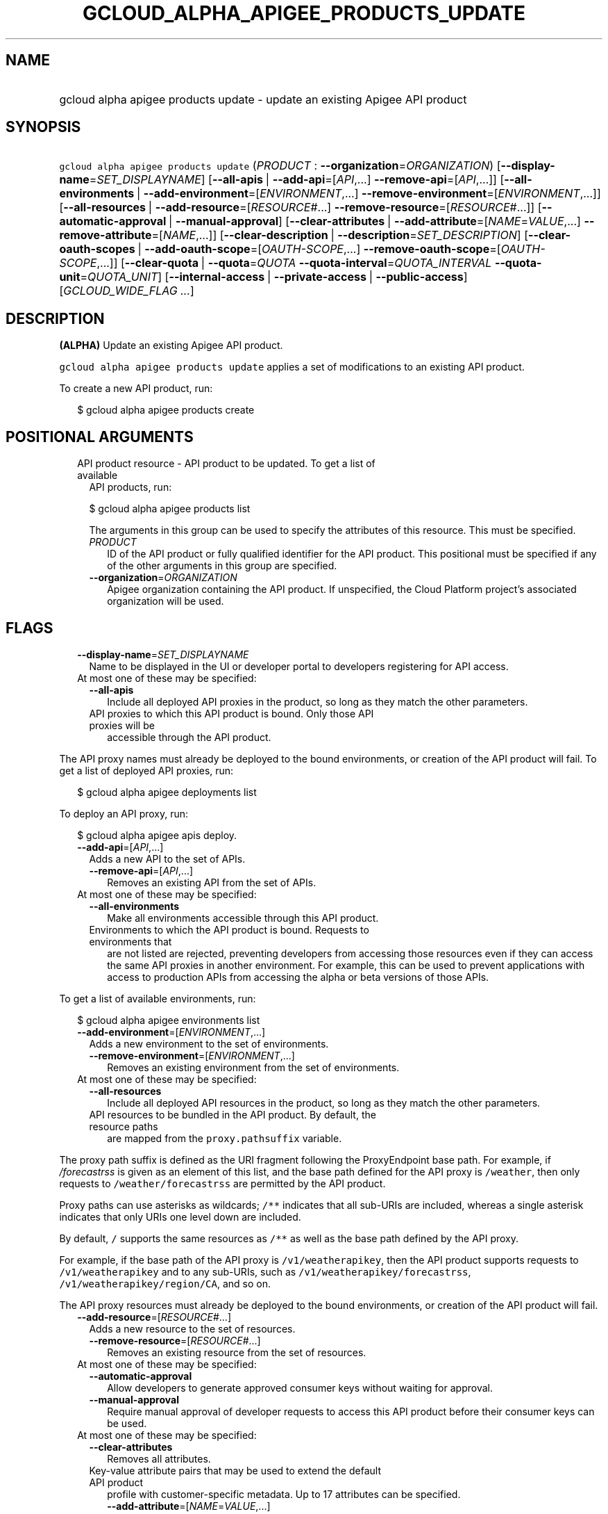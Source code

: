 
.TH "GCLOUD_ALPHA_APIGEE_PRODUCTS_UPDATE" 1



.SH "NAME"
.HP
gcloud alpha apigee products update \- update an existing Apigee API product



.SH "SYNOPSIS"
.HP
\f5gcloud alpha apigee products update\fR (\fIPRODUCT\fR\ :\ \fB\-\-organization\fR=\fIORGANIZATION\fR) [\fB\-\-display\-name\fR=\fISET_DISPLAYNAME\fR] [\fB\-\-all\-apis\fR\ |\ \fB\-\-add\-api\fR=[\fIAPI\fR,...]\ \fB\-\-remove\-api\fR=[\fIAPI\fR,...]] [\fB\-\-all\-environments\fR\ |\ \fB\-\-add\-environment\fR=[\fIENVIRONMENT\fR,...]\ \fB\-\-remove\-environment\fR=[\fIENVIRONMENT\fR,...]] [\fB\-\-all\-resources\fR\ |\ \fB\-\-add\-resource\fR=[\fIRESOURCE\fR#...]\ \fB\-\-remove\-resource\fR=[\fIRESOURCE\fR#...]] [\fB\-\-automatic\-approval\fR\ |\ \fB\-\-manual\-approval\fR] [\fB\-\-clear\-attributes\fR\ |\ \fB\-\-add\-attribute\fR=[\fINAME\fR=\fIVALUE\fR,...]\ \fB\-\-remove\-attribute\fR=[\fINAME\fR,...]] [\fB\-\-clear\-description\fR\ |\ \fB\-\-description\fR=\fISET_DESCRIPTION\fR] [\fB\-\-clear\-oauth\-scopes\fR\ |\ \fB\-\-add\-oauth\-scope\fR=[\fIOAUTH\-SCOPE\fR,...]\ \fB\-\-remove\-oauth\-scope\fR=[\fIOAUTH\-SCOPE\fR,...]] [\fB\-\-clear\-quota\fR\ |\ \fB\-\-quota\fR=\fIQUOTA\fR\ \fB\-\-quota\-interval\fR=\fIQUOTA_INTERVAL\fR\ \fB\-\-quota\-unit\fR=\fIQUOTA_UNIT\fR] [\fB\-\-internal\-access\fR\ |\ \fB\-\-private\-access\fR\ |\ \fB\-\-public\-access\fR] [\fIGCLOUD_WIDE_FLAG\ ...\fR]



.SH "DESCRIPTION"

\fB(ALPHA)\fR Update an existing Apigee API product.

\f5gcloud alpha apigee products update\fR applies a set of modifications to an
existing API product.

To create a new API product, run:

.RS 2m
$ gcloud alpha apigee products create
.RE



.SH "POSITIONAL ARGUMENTS"

.RS 2m
.TP 2m

API product resource \- API product to be updated. To get a list of available
API products, run:

$ gcloud alpha apigee products list

The arguments in this group can be used to specify the attributes of this
resource. This must be specified.


.RS 2m
.TP 2m
\fIPRODUCT\fR
ID of the API product or fully qualified identifier for the API product. This
positional must be specified if any of the other arguments in this group are
specified.

.TP 2m
\fB\-\-organization\fR=\fIORGANIZATION\fR
Apigee organization containing the API product. If unspecified, the Cloud
Platform project's associated organization will be used.


.RE
.RE
.sp

.SH "FLAGS"

.RS 2m
.TP 2m
\fB\-\-display\-name\fR=\fISET_DISPLAYNAME\fR
Name to be displayed in the UI or developer portal to developers registering for
API access.

.TP 2m

At most one of these may be specified:

.RS 2m
.TP 2m
\fB\-\-all\-apis\fR
Include all deployed API proxies in the product, so long as they match the other
parameters.

.TP 2m

API proxies to which this API product is bound. Only those API proxies will be
accessible through the API product.

.RE
.RE
.sp
The API proxy names must already be deployed to the bound environments, or
creation of the API product will fail. To get a list of deployed API proxies,
run:

.RS 2m
$ gcloud alpha apigee deployments list
.RE

To deploy an API proxy, run:

.RS 2m
$ gcloud alpha apigee apis deploy.
.RE


.RS 2m
.TP 2m
\fB\-\-add\-api\fR=[\fIAPI\fR,...]
Adds a new API to the set of APIs.

.RS 2m
.TP 2m
\fB\-\-remove\-api\fR=[\fIAPI\fR,...]
Removes an existing API from the set of APIs.

.RE
.sp
.TP 2m

At most one of these may be specified:


.RS 2m
.TP 2m
\fB\-\-all\-environments\fR
Make all environments accessible through this API product.

.TP 2m

Environments to which the API product is bound. Requests to environments that
are not listed are rejected, preventing developers from accessing those
resources even if they can access the same API proxies in another environment.
For example, this can be used to prevent applications with access to production
APIs from accessing the alpha or beta versions of those APIs.

.RE
.RE
.sp
To get a list of available environments, run:

.RS 2m
$ gcloud alpha apigee environments list
.RE


.RS 2m
.TP 2m
\fB\-\-add\-environment\fR=[\fIENVIRONMENT\fR,...]
Adds a new environment to the set of environments.

.RS 2m
.TP 2m
\fB\-\-remove\-environment\fR=[\fIENVIRONMENT\fR,...]
Removes an existing environment from the set of environments.

.RE
.sp
.TP 2m

At most one of these may be specified:


.RS 2m
.TP 2m
\fB\-\-all\-resources\fR
Include all deployed API resources in the product, so long as they match the
other parameters.

.TP 2m

API resources to be bundled in the API product. By default, the resource paths
are mapped from the \f5proxy.pathsuffix\fR variable.

.RE
.RE
.sp
The proxy path suffix is defined as the URI fragment following the ProxyEndpoint
base path. For example, if \f5\fI/forecastrss\fR\fR is given as an element of
this list, and the base path defined for the API proxy is \f5/weather\fR, then
only requests to \f5/weather/forecastrss\fR are permitted by the API product.

Proxy paths can use asterisks as wildcards; \f5/**\fR indicates that all
sub\-URIs are included, whereas a single asterisk indicates that only URIs one
level down are included.

By default, \f5/\fR supports the same resources as \f5/**\fR as well as the base
path defined by the API proxy.

For example, if the base path of the API proxy is \f5/v1/weatherapikey\fR, then
the API product supports requests to \f5/v1/weatherapikey\fR and to any
sub\-URIs, such as \f5/v1/weatherapikey/forecastrss\fR,
\f5/v1/weatherapikey/region/CA\fR, and so on.

The API proxy resources must already be deployed to the bound environments, or
creation of the API product will fail.


.RS 2m
.TP 2m
\fB\-\-add\-resource\fR=[\fIRESOURCE\fR#...]
Adds a new resource to the set of resources.

.RS 2m
.TP 2m
\fB\-\-remove\-resource\fR=[\fIRESOURCE\fR#...]
Removes an existing resource from the set of resources.

.RE
.sp
.TP 2m

At most one of these may be specified:


.RS 2m
.TP 2m
\fB\-\-automatic\-approval\fR
Allow developers to generate approved consumer keys without waiting for
approval.

.TP 2m
\fB\-\-manual\-approval\fR
Require manual approval of developer requests to access this API product before
their consumer keys can be used.

.RE
.sp
.TP 2m

At most one of these may be specified:


.RS 2m
.TP 2m
\fB\-\-clear\-attributes\fR
Removes all attributes.

.TP 2m

Key\-value attribute pairs that may be used to extend the default API product
profile with customer\-specific metadata. Up to 17 attributes can be specified.

.RS 2m
.TP 2m
\fB\-\-add\-attribute\fR=[\fINAME\fR=\fIVALUE\fR,...]
Adds a new attribute to the set of attributes.

.TP 2m
\fB\-\-remove\-attribute\fR=[\fINAME\fR,...]
Removes an existing attribute from the set of attributes.

.RE
.RE
.sp
.TP 2m

At most one of these may be specified:


.RS 2m
.TP 2m
\fB\-\-clear\-description\fR
Remove the API product's description.

.TP 2m
\fB\-\-description\fR=\fISET_DESCRIPTION\fR
Overview of the API product. Include key information about the API product that
is not captured by other fields.

.RE
.sp
.TP 2m

At most one of these may be specified:


.RS 2m
.TP 2m
\fB\-\-clear\-oauth\-scopes\fR
Removes all OAuth scopes.

.TP 2m

Comma\-separated list of OAuth scopes that are validated at runtime. Apigee
validates that the scopes in any access token presented match the scopes defined
in the OAuth policy assoicated with the API product.

.RS 2m
.TP 2m
\fB\-\-add\-oauth\-scope\fR=[\fIOAUTH\-SCOPE\fR,...]
Adds a new OAuth scope to the set of OAuth scopes.

.TP 2m
\fB\-\-remove\-oauth\-scope\fR=[\fIOAUTH\-SCOPE\fR,...]
Removes an existing OAuth scope from the set of OAuth scopes.

.RE
.RE
.sp
.TP 2m

At most one of these may be specified:


.RS 2m
.TP 2m
\fB\-\-clear\-quota\fR
Remove any quota currently imposed on the API product.

.TP 2m

To impose a quota limit on calls to the API product, specify all of the
following:

.RS 2m
.TP 2m
\fB\-\-quota\fR=\fIQUOTA\fR
Number of request messages permitted per app by this API product for the
specified \f5\-\-quota\-interval\fR and \f5\-\-quota\-unit\fR.

For example, \f5\-\-quota=50\fR, \f5\-\-quota\-interval=12\fR, and
\f5\-\-quota\-unit=hour\fR means 50 requests are allowed every 12 hours.

.TP 2m
\fB\-\-quota\-interval\fR=\fIQUOTA_INTERVAL\fR
Time interval over which the number of request messages is calculated.

.TP 2m
\fB\-\-quota\-unit\fR=\fIQUOTA_UNIT\fR
Time unit for \f5\-\-quota\-interval\fR. \fIQUOTA_UNIT\fR must be one of:
\fBminute\fR, \fBhour\fR, \fBday\fR, \fBmonth\fR.

.RE
.RE
.sp
.TP 2m

At most one of these may be specified:


.RS 2m
.TP 2m
\fB\-\-internal\-access\fR
Prevent external access to this API product.

.TP 2m
\fB\-\-private\-access\fR
Hide this API product in the developer portal but make it accessible by external
developers.

.TP 2m
\fB\-\-public\-access\fR
Make this API product visible to developers in the Apigee developer portal.


.RE
.RE
.sp

.SH "GCLOUD WIDE FLAGS"

These flags are available to all commands: \-\-account, \-\-billing\-project,
\-\-configuration, \-\-flags\-file, \-\-flatten, \-\-format, \-\-help,
\-\-impersonate\-service\-account, \-\-log\-http, \-\-project, \-\-quiet,
\-\-trace\-token, \-\-user\-output\-enabled, \-\-verbosity.

Run \fB$ gcloud help\fR for details.



.SH "EXAMPLES"

To update the display name of the API product with the internal name
\f5\fImy\-prod\fR\fR, run:

.RS 2m
$ gcloud alpha apigee products update my\-prod \e
  \-\-display\-name="Example Project"
.RE

To update the description of the API product, run:

.RS 2m
$ gcloud alpha apigee products update my\-prod \e
  \-\-description="This API is famous for appearing in a YouTube\e
video."
.RE

To remove the API product's description, run:

.RS 2m
$ gcloud alpha apigee products update my\-prod \-\-clear\-description
.RE

To remove manual approval requirements from the API and change its access level
to public, run:

.RS 2m
$ gcloud alpha apigee products update my\-prod \-\-public\-access \e
  \-\-automatic\-approval
.RE

To impose a quota of 45 calls per minute per application on the API product,
run:

.RS 2m
$ gcloud alpha apigee products update my\-prod \-\-quota=45 \e
  \-\-quota\-interval=1 \-\-quota\-unit=minute
.RE

To remove a quota on the API product and switch it to unlisted access with
manual approval, run:

.RS 2m
$ gcloud alpha apigee products update my\-prod \-\-manual\-approval \e
  \-\-private\-access \-\-clear\-quota
.RE

To set the API product's custom attribute \f5\fIfoo\fR\fR to the value
\f5\fIbar\fR\fR, updating that attribute if it exists and creating it if it
doesn't, and remove the attribute \f5\fIbaz\fR\fR if it exists, run:

.RS 2m
$ gcloud alpha apigee products update my\-prod \e
  \-\-add\-attribute="foo=bar"  \-\-remove\-attribute=baz
.RE

To update the list of API proxies included in the API product, run:

.RS 2m
$ gcloud alpha apigee products update my\-prod \e
  \-\-add\-api=NEW_ONE,NEW_TWO \-\-remove\-api=OLD_ONE,OLD_TWO
.RE

To switch the API product to including all \f5\fItest\fR\fR environment APIs no
matter what API proxy or resource they expose, run:

.RS 2m
$ gcloud alpha apigee products update my\-prod \e
  \-\-add\-environment=test \-\-all\-apis \-\-all\-resources
.RE

To update the list of API resources included in the API product, and output the
updated API product as a JSON object, run:

.RS 2m
$ gcloud alpha apigee products update my\-prod \e
  \-\-add\-resource="NEW_ONE#NEW_TWO" \e
  \-\-remove\-resource="OLD_ONE#OLD_TWO" \-\-format=json
.RE



.SH "NOTES"

This command is currently in ALPHA and may change without notice. If this
command fails with API permission errors despite specifying the right project,
you may be trying to access an API with an invitation\-only early access
allowlist. These variants are also available:

.RS 2m
$ gcloud apigee products update
$ gcloud beta apigee products update
.RE

